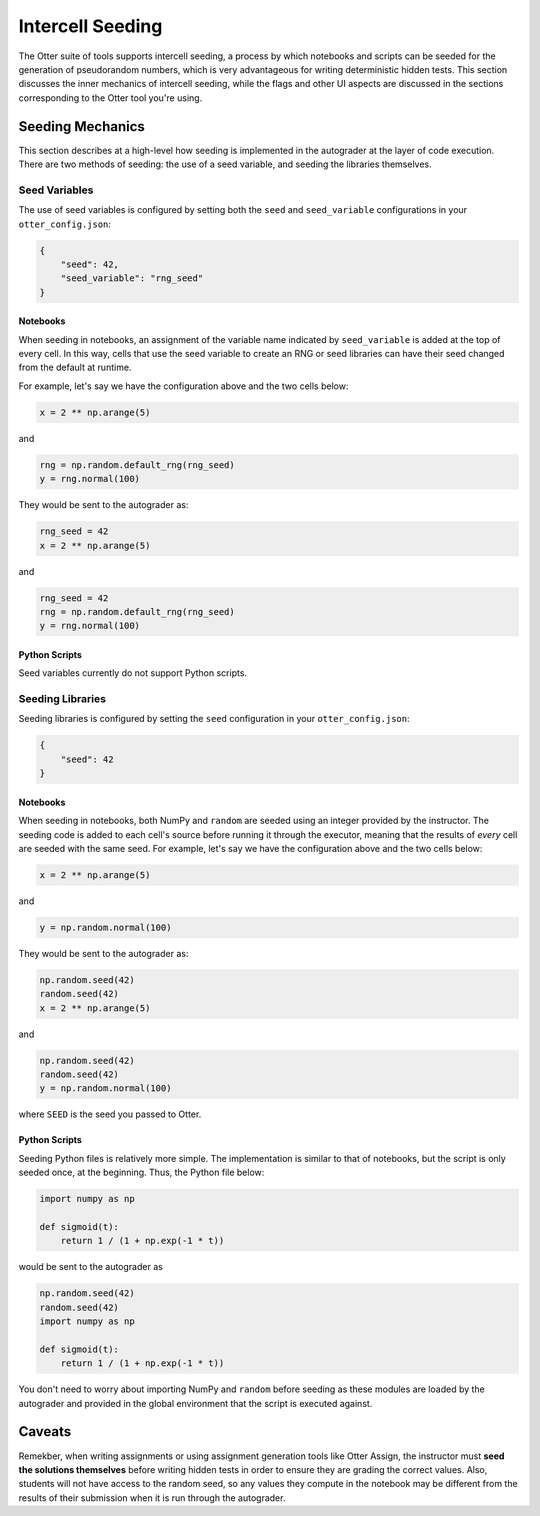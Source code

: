 .. _seeding:

Intercell Seeding
=================

The Otter suite of tools supports intercell seeding, a process by which notebooks and scripts can be 
seeded for the generation of pseudorandom numbers, which is very advantageous for writing 
deterministic hidden tests. This section discusses the inner mechanics of intercell seeding, while the 
flags and other UI aspects are discussed in the sections corresponding to the Otter tool you're 
using.


Seeding Mechanics
-----------------

This section describes at a high-level how seeding is implemented in the autograder at the layer of 
code execution. There are two methods of seeding: the use of a seed variable, and seeding the 
libraries themselves.


Seed Variables
++++++++++++++

The use of seed variables is configured by setting both the ``seed`` and ``seed_variable`` configurations
in your ``otter_config.json``:

.. code-block:: json

    {
        "seed": 42,
        "seed_variable": "rng_seed"
    }


Notebooks
?????????

When seeding in notebooks, an assignment of the variable name indicated by ``seed_variable`` is
added at the top of every cell. In this way, cells that use the seed variable to create an RNG or
seed libraries can have their seed changed from the default at runtime.

For example, let's say we have the configuration above and the two cells below:

.. code-block:: python

    x = 2 ** np.arange(5)

and

.. code-block:: python

    rng = np.random.default_rng(rng_seed)
    y = rng.normal(100)

They would be sent to the autograder as:

.. code-block:: python

    rng_seed = 42
    x = 2 ** np.arange(5)

and

.. code-block:: python

    rng_seed = 42
    rng = np.random.default_rng(rng_seed)
    y = rng.normal(100)


Python Scripts
??????????????

Seed variables currently do not support Python scripts.


Seeding Libraries
+++++++++++++++++

Seeding libraries is configured by setting the ``seed`` configuration in your ``otter_config.json``:

.. code-block:: json

    {
        "seed": 42
    }


Notebooks
?????????

When seeding in notebooks, both NumPy and ``random`` are seeded using an integer provided by the 
instructor. The seeding code is added to each cell's source before running it through the executor,
meaning that the results of *every* cell are seeded with the same seed. For example, let's say we 
have the configuration above and the two cells below:

.. code-block:: python

    x = 2 ** np.arange(5)

and

.. code-block:: python

    y = np.random.normal(100)

They would be sent to the autograder as:

.. code-block:: python

    np.random.seed(42)
    random.seed(42)
    x = 2 ** np.arange(5)

and

.. code-block:: python

    np.random.seed(42)
    random.seed(42)
    y = np.random.normal(100)

where ``SEED`` is the seed you passed to Otter.


Python Scripts
??????????????

Seeding Python files is relatively more simple. The implementation is similar to that of notebooks, 
but the script is only seeded once, at the beginning. Thus, the Python file below:

.. code-block:: python

    import numpy as np

    def sigmoid(t):
        return 1 / (1 + np.exp(-1 * t))

would be sent to the autograder as

.. code-block:: python

    np.random.seed(42)
    random.seed(42)
    import numpy as np

    def sigmoid(t):
        return 1 / (1 + np.exp(-1 * t))

You don't need to worry about importing NumPy and ``random`` before seeding as these modules are 
loaded by the autograder and provided in the global environment that the script is executed against.


Caveats
--------

Remekber, when writing assignments or using assignment generation tools like Otter Assign, the instructor 
must **seed the solutions themselves** before writing hidden tests in order to ensure they are 
grading the correct values. Also, students will not have access to the random seed, so any values 
they compute in the notebook may be different from the results of their submission when it is run 
through the autograder.
